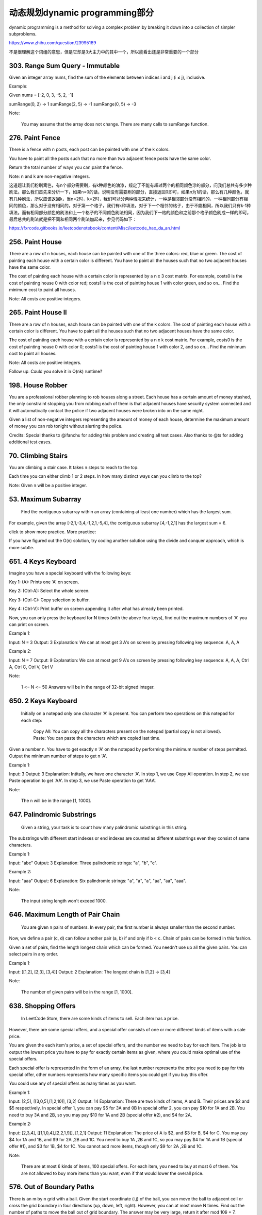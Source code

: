 动态规划dynamic programming部分
=============================


dynamic programming is a method for solving a complex problem by breaking it down into a collection of simpler subproblems.


https://www.zhihu.com/question/23995189

不是很理解这个词组的意思，但是它却是3大主力中的其中一个，所以能看出还是非常重要的一个部分

303. Range Sum Query - Immutable 
--------------------------------     


Given an integer array nums, find the sum of the elements between indices i and j (i ≤ j), inclusive.

Example:

Given nums = [-2, 0, 3, -5, 2, -1]

sumRange(0, 2) -> 1
sumRange(2, 5) -> -1
sumRange(0, 5) -> -3

Note:

    You may assume that the array does not change.
    There are many calls to sumRange function.


276. Paint Fence
----------------

There is a fence with n posts, each post can be painted with one of the k colors.

You have to paint all the posts such that no more than two adjacent fence posts have the same color.

Return the total number of ways you can paint the fence.

Note:
n and k are non-negative integers.


这道题让我们粉刷篱笆，有n个部分需要刷，有k种颜色的油漆，规定了不能有超过两个的相同颜色涂的部分，问我们总共有多少种刷法。那么我们首先来分析一下，如果n=0的话，说明没有需要刷的部分，直接返回0即可，如果n为1的话，那么有几种颜色，就有几种刷法，所以应该返回k，当n=2时，k=2时，我们可以分两种情况来统计，一种是相邻部分没有相同的，一种相同部分有相同的颜色，那么对于没有相同的，对于第一个格子，我们有k种填法，对于下一个相邻的格子，由于不能相同，所以我们只有k-1种填法。而有相同部分颜色的刷法和上一个格子的不同颜色刷法相同，因为我们下一格的颜色和之前那个格子颜色刷成一样的即可，最后总共的刷法就是把不同和相同两个刷法加起来，参见代码如下：

https://fxrcode.gitbooks.io/leetcodenotebook/content/Misc/leetcode_hao_da_an.html



256. Paint House
----------------


There are a row of n houses, each house can be painted with one of the three colors: red, blue or green. The cost of painting each house with a certain color is different. You have to paint all the houses such that no two adjacent houses have the same color.

The cost of painting each house with a certain color is represented by a n x 3 cost matrix. For example, costs0 is the cost of painting house 0 with color red; costs1 is the cost of painting house 1 with color green, and so on... Find the minimum cost to paint all houses.

Note: All costs are positive integers.


265. Paint House II 
-------------------



There are a row of n houses, each house can be painted with one of the k colors. The cost of painting each house with a certain color is different. You have to paint all the houses such that no two adjacent houses have the same color.

The cost of painting each house with a certain color is represented by a n x k cost matrix. For example, costs0 is the cost of painting house 0 with color 0; costs1 is the cost of painting house 1 with color 2, and so on... Find the minimum cost to paint all houses.

Note: All costs are positive integers.

Follow up: Could you solve it in O(nk) runtime?



198. House Robber 
-----------------


You are a professional robber planning to rob houses along a street. Each house has a certain amount of money stashed, the only constraint stopping you from robbing each of them is that adjacent houses have security system connected and it will automatically contact the police if two adjacent houses were broken into on the same night.

Given a list of non-negative integers representing the amount of money of each house, determine the maximum amount of money you can rob tonight without alerting the police.

Credits:
Special thanks to @ifanchu for adding this problem and creating all test cases. Also thanks to @ts for adding additional test cases.



70. Climbing Stairs 
-------------------

You are climbing a stair case. It takes n steps to reach to the top.

Each time you can either climb 1 or 2 steps. In how many distinct ways can you climb to the top?

Note: Given n will be a positive integer. 



53. Maximum Subarray
--------------------

 Find the contiguous subarray within an array (containing at least one number) which has the largest sum.

For example, given the array [-2,1,-3,4,-1,2,1,-5,4],
the contiguous subarray [4,-1,2,1] has the largest sum = 6.

click to show more practice.
More practice:

If you have figured out the O(n) solution, try coding another solution using the divide and conquer approach, which is more subtle.


651. 4 Keys Keyboard
--------------------
Imagine you have a special keyboard with the following keys:

Key 1: (A): Prints one 'A' on screen.

Key 2: (Ctrl-A): Select the whole screen.

Key 3: (Ctrl-C): Copy selection to buffer.

Key 4: (Ctrl-V): Print buffer on screen appending it after what has already been printed.

Now, you can only press the keyboard for N times (with the above four keys), find out the maximum numbers of 'A' you can print on screen.

Example 1:

Input: N = 3
Output: 3
Explanation: 
We can at most get 3 A's on screen by pressing following key sequence:
A, A, A

Example 2:

Input: N = 7
Output: 9
Explanation: 
We can at most get 9 A's on screen by pressing following key sequence:
A, A, A, Ctrl A, Ctrl C, Ctrl V, Ctrl V

Note:

    1 <= N <= 50
    Answers will be in the range of 32-bit signed integer.

650. 2 Keys Keyboard 
--------------------


 Initially on a notepad only one character 'A' is present. You can perform two operations on this notepad for each step:

    Copy All: You can copy all the characters present on the notepad (partial copy is not allowed).
    Paste: You can paste the characters which are copied last time.

Given a number n. You have to get exactly n 'A' on the notepad by performing the minimum number of steps permitted. Output the minimum number of steps to get n 'A'.

Example 1:

Input: 3
Output: 3
Explanation:
Intitally, we have one character 'A'.
In step 1, we use Copy All operation.
In step 2, we use Paste operation to get 'AA'.
In step 3, we use Paste operation to get 'AAA'.

Note:

    The n will be in the range [1, 1000].



647. Palindromic Substrings 
---------------------------


 Given a string, your task is to count how many palindromic substrings in this string.

The substrings with different start indexes or end indexes are counted as different substrings even they consist of same characters.

Example 1:

Input: "abc"
Output: 3
Explanation: Three palindromic strings: "a", "b", "c".

Example 2:

Input: "aaa"
Output: 6
Explanation: Six palindromic strings: "a", "a", "a", "aa", "aa", "aaa".

Note:

    The input string length won't exceed 1000.

646. Maximum Length of Pair Chain 
---------------------------------


 You are given n pairs of numbers. In every pair, the first number is always smaller than the second number.

Now, we define a pair (c, d) can follow another pair (a, b) if and only if b < c. Chain of pairs can be formed in this fashion.

Given a set of pairs, find the length longest chain which can be formed. You needn't use up all the given pairs. You can select pairs in any order.

Example 1:

Input: [[1,2], [2,3], [3,4]]
Output: 2
Explanation: The longest chain is [1,2] -> [3,4]

Note:

    The number of given pairs will be in the range [1, 1000].


638. Shopping Offers 
--------------------

 In LeetCode Store, there are some kinds of items to sell. Each item has a price.

However, there are some special offers, and a special offer consists of one or more different kinds of items with a sale price.

You are given the each item's price, a set of special offers, and the number we need to buy for each item. The job is to output the lowest price you have to pay for exactly certain items as given, where you could make optimal use of the special offers.

Each special offer is represented in the form of an array, the last number represents the price you need to pay for this special offer, other numbers represents how many specific items you could get if you buy this offer.

You could use any of special offers as many times as you want.

Example 1:

Input: [2,5], [[3,0,5],[1,2,10]], [3,2]
Output: 14
Explanation: 
There are two kinds of items, A and B. Their prices are $2 and $5 respectively. 
In special offer 1, you can pay $5 for 3A and 0B
In special offer 2, you can pay $10 for 1A and 2B. 
You need to buy 3A and 2B, so you may pay $10 for 1A and 2B (special offer #2), and $4 for 2A.

Example 2:

Input: [2,3,4], [[1,1,0,4],[2,2,1,9]], [1,2,1]
Output: 11
Explanation: 
The price of A is $2, and $3 for B, $4 for C. 
You may pay $4 for 1A and 1B, and $9 for 2A ,2B and 1C. 
You need to buy 1A ,2B and 1C, so you may pay $4 for 1A and 1B (special offer #1), and $3 for 1B, $4 for 1C. 
You cannot add more items, though only $9 for 2A ,2B and 1C.

Note:

    There are at most 6 kinds of items, 100 special offers.
    For each item, you need to buy at most 6 of them.
    You are not allowed to buy more items than you want, even if that would lower the overall price.


576. Out of Boundary Paths 
--------------------------


There is an m by n grid with a ball. Given the start coordinate (i,j) of the ball, you can move the ball to adjacent cell or cross the grid boundary in four directions (up, down, left, right). However, you can at most move N times. Find out the number of paths to move the ball out of grid boundary. The answer may be very large, return it after mod 109 + 7.

Example 1:

Input:m = 2, n = 2, N = 2, i = 0, j = 0
Output: 6
Explanation:
.. image:: out_of_boundary_paths_1.png
Example 2:

Input:m = 1, n = 3, N = 3, i = 0, j = 1
Output: 12
Explanation:
.. image:: out_of_boundary_paths_2.png
Note:

    Once you move the ball out of boundary, you cannot move it back.
    The length and height of the grid is in range [1,50].
    N is in range [0,50].



523. Continuous Subarray Sum
----------------------------


 Given a list of non-negative numbers and a target integer k, write a function to check if the array has a continuous subarray of size at least 2 that sums up to the multiple of k, that is, sums up to n*k where n is also an integer.

Example 1:

Input: [23, 2, 4, 6, 7],  k=6
Output: True
Explanation: Because [2, 4] is a continuous subarray of size 2 and sums up to 6.

Example 2:

Input: [23, 2, 6, 4, 7],  k=6
Output: True
Explanation: Because [23, 2, 6, 4, 7] is an continuous subarray of size 5 and sums up to 42.

Note:

    The length of the array won't exceed 10,000.
    You may assume the sum of all the numbers is in the range of a signed 32-bit integer.

516. Longest Palindromic Subsequence 
------------------------------------



 Given a string s, find the longest palindromic subsequence's length in s. You may assume that the maximum length of s is 1000.

Example 1:
Input:

"bbbab"

Output:

4

One possible longest palindromic subsequence is "bbbb".

Example 2:
Input:

"cbbd"

Output:

2

One possible longest palindromic subsequence is "bb". 



494. Target Sum 
---------------
 You are given a list of non-negative integers, a1, a2, ..., an, and a target, S. Now you have 2 symbols + and -. For each integer, you should choose one from + and - as its new symbol.

Find out how many ways to assign symbols to make sum of integers equal to target S.

Example 1:

Input: nums is [1, 1, 1, 1, 1], S is 3. 
Output: 5
Explanation: 

-1+1+1+1+1 = 3
+1-1+1+1+1 = 3
+1+1-1+1+1 = 3
+1+1+1-1+1 = 3
+1+1+1+1-1 = 3

There are 5 ways to assign symbols to make the sum of nums be target 3.

Note:

    The length of the given array is positive and will not exceed 20.
    The sum of elements in the given array will not exceed 1000.
    Your output answer is guaranteed to be fitted in a 32-bit integer.

486. Predict the Winner 
-----------------------

Given an array of scores that are non-negative integers. Player 1 picks one of the numbers from either end of the array followed by the player 2 and then player 1 and so on. Each time a player picks a number, that number will not be available for the next player. This continues until all the scores have been chosen. The player with the maximum score wins.

Given an array of scores, predict whether player 1 is the winner. You can assume each player plays to maximize his score.

Example 1:

Input: [1, 5, 2]
Output: False
Explanation: Initially, player 1 can choose between 1 and 2. 
If he chooses 2 (or 1), then player 2 can choose from 1 (or 2) and 5. If player 2 chooses 5, then player 1 will be left with 1 (or 2). 
So, final score of player 1 is 1 + 2 = 3, and player 2 is 5. 
Hence, player 1 will never be the winner and you need to return False.

Example 2:

Input: [1, 5, 233, 7]
Output: True
Explanation: Player 1 first chooses 1. Then player 2 have to choose between 5 and 7. No matter which number player 2 choose, player 1 can choose 233.
Finally, player 1 has more score (234) than player 2 (12), so you need to return True representing player1 can win.

Note:

    1 <= length of the array <= 20.
    Any scores in the given array are non-negative integers and will not exceed 10,000,000.
    If the scores of both players are equal, then player 1 is still the winner.




474. Ones and Zeroes 
--------------------


In the computer world, use restricted resource you have to generate maximum benefit is what we always want to pursue.

For now, suppose you are a dominator of m 0s and n 1s respectively. On the other hand, there is an array with strings consisting of only 0s and 1s.

Now your task is to find the maximum number of strings that you can form with given m 0s and n 1s. Each 0 and 1 can be used at most once.

Note:

    The given numbers of 0s and 1s will both not exceed 100
    The size of given string array won't exceed 600.

Example 1:

Input: Array = {"10", "0001", "111001", "1", "0"}, m = 5, n = 3
Output: 4

Explanation: This are totally 4 strings can be formed by the using of 5 0s and 3 1s, which are “10,”0001”,”1”,”0”

Example 2:

Input: Array = {"10", "0", "1"}, m = 1, n = 1
Output: 2

Explanation: You could form "10", but then you'd have nothing left. Better form "0" and "1".

467. Unique Substrings in Wraparound String
-------------------------------------------

Consider the string s to be the infinite wraparound string of "abcdefghijklmnopqrstuvwxyz", so s will look like this: "...zabcdefghijklmnopqrstuvwxyzabcdefghijklmnopqrstuvwxyzabcd....".

Now we have another string p. Your job is to find out how many unique non-empty substrings of p are present in s. In particular, your input is the string p and you need to output the number of different non-empty substrings of p in the string s.

Note: p consists of only lowercase English letters and the size of p might be over 10000.

Example 1:

Input: "a"
Output: 1

Explanation: Only the substring "a" of string "a" is in the string s.

Example 2:

Input: "cac"
Output: 2
Explanation: There are two substrings "a", "c" of string "cac" in the string s.

Example 3:

Input: "zab"
Output: 6
Explanation: There are six substrings "z", "a", "b", "za", "ab", "zab" of string "zab" in the string s.

464. Can I Win
--------------

In the "100 game," two players take turns adding, to a running total, any integer from 1..10. The player who first causes the running total to reach or exceed 100 wins.

What if we change the game so that players cannot re-use integers?

For example, two players might take turns drawing from a common pool of numbers of 1..15 without replacement until they reach a total >= 100.

Given an integer maxChoosableInteger and another integer desiredTotal, determine if the first player to move can force a win, assuming both players play optimally.

You can always assume that maxChoosableInteger will not be larger than 20 and desiredTotal will not be larger than 300.

Example

Input:
maxChoosableInteger = 10
desiredTotal = 11

Output:
false

Explanation:
No matter which integer the first player choose, the first player will lose.
The first player can choose an integer from 1 up to 10.
If the first player choose 1, the second player can only choose integers from 2 up to 10.
The second player will win by choosing 10 and get a total = 11, which is >= desiredTotal.
Same with other integers chosen by the first player, the second player will always win.


418. Sentence Screen Fitting
----------------------------
Given a rows x cols screen and a sentence represented by a list of words, find how many times the given sentence can be fitted on the screen.

Note:

    A word cannot be split into two lines.
    The order of words in the sentence must remain unchanged.
    Two consecutive words in a line must be separated by a single space.
    Total words in the sentence won't exceed 100.
    Length of each word won't exceed 10.
    1 ≤ rows, cols ≤ 20,000.

Example 1:

Input:
rows = 2, cols = 8, sentence = ["hello", "world"]

Output: 
1

Explanation:
hello---
world---

The character '-' signifies an empty space on the screen.

Example 2:

Input:
rows = 3, cols = 6, sentence = ["a", "bcd", "e"]

Output: 
2

Explanation:
a-bcd- 
e-a---
bcd-e-

The character '-' signifies an empty space on the screen.

Example 3:

Input:
rows = 4, cols = 5, sentence = ["I", "had", "apple", "pie"]

Output: 
1

Explanation:
I-had
apple
pie-I
had--

The character '-' signifies an empty space on the screen.

题目大意：

给定一个rows x cols屏幕与一列单词表示的句子，计算屏幕中可以展示多少次完整的句子。

注意：

    单词不能拆成两行
    单词在句子中的顺序不能调换
    两个相邻单词之间必须有一个空格隔开
    句子的总单词数不超过100
    每个单词的长度不超过10
    1 ≤ rows, cols ≤ 20,000.

解题思路：

由于rows和cols的规模可以达到20000，因此朴素的解法会超时（Time Limit Exceeded）

观察测试用例3可以发现，当句子在屏幕上重复展现时，会呈现周期性的规律：

I-had
apple
pie-I
had--
apple
pie-I
had--
apple

上例中apple单词的相对位置从第二行开始循环，因此只需要找到单词相对位置的“循环节”，即可将问题简化。

利用字典dp记录循环节的起始位置，具体记录方式为：dp[(pc, pw)] = pr, ans

以数对(pc, pw)为键，其中pw为单词在句子中出现时的下标，pc为单词出现在屏幕上的列数

以数对(pr, ans)为值，其中pr为单词出现在屏幕上的行数，ans为此时已经出现过的完整句子数





416. Partition Equal Subset Sum 
-------------------------------


Given a non-empty array containing only positive integers, find if the array can be partitioned into two subsets such that the sum of elements in both subsets is equal.

Note:

    Each of the array element will not exceed 100.
    The array size will not exceed 200.

Example 1:

Input: [1, 5, 11, 5]

Output: true

Explanation: The array can be partitioned as [1, 5, 5] and [11].

Example 2:

Input: [1, 2, 3, 5]

Output: false

Explanation: The array cannot be partitioned into equal sum subsets.


413. Arithmetic Slices 
----------------------


A sequence of number is called arithmetic if it consists of at least three elements and if the difference between any two consecutive elements is the same.

For example, these are arithmetic sequence:

1, 3, 5, 7, 9
7, 7, 7, 7
3, -1, -5, -9

The following sequence is not arithmetic.

1, 1, 2, 5, 7


A zero-indexed array A consisting of N numbers is given. A slice of that array is any pair of integers (P, Q) such that 0 <= P < Q < N.

A slice (P, Q) of array A is called arithmetic if the sequence:
A[P], A[p + 1], ..., A[Q - 1], A[Q] is arithmetic. In particular, this means that P + 1 < Q.

The function should return the number of arithmetic slices in the array A.

Example:

A = [1, 2, 3, 4]

return: 3, for 3 arithmetic slices in A: [1, 2, 3], [2, 3, 4] and [1, 2, 3, 4] itself.

392. Is Subsequence 
-------------------

 Given a string s and a string t, check if s is subsequence of t.

You may assume that there is only lower case English letters in both s and t. t is potentially a very long (length ~= 500,000) string, and s is a short string (<=100).

A subsequence of a string is a new string which is formed from the original string by deleting some (can be none) of the characters without disturbing the relative positions of the remaining characters. (ie, "ace" is a subsequence of "abcde" while "aec" is not).

Example 1:
s = "abc", t = "ahbgdc"

Return true.

Example 2:
s = "axc", t = "ahbgdc"

Return false.

Follow up:
If there are lots of incoming S, say S1, S2, ... , Sk where k >= 1B, and you want to check one by one to see if T has its subsequence. In this scenario, how would you change your code?

Credits:
Special thanks to @pbrother for adding this problem and creating all test cases.



377. Combination Sum IV 
-----------------------


 Given an integer array with all positive numbers and no duplicates, find the number of possible combinations that add up to a positive integer target.

Example:

nums = [1, 2, 3]
target = 4

The possible combination ways are:
(1, 1, 1, 1)
(1, 1, 2)
(1, 2, 1)
(1, 3)
(2, 1, 1)
(2, 2)
(3, 1)

Note that different sequences are counted as different combinations.

Therefore the output is 7.

Follow up:
What if negative numbers are allowed in the given array?
How does it change the problem?
What limitation we need to add to the question to allow negative numbers?

Credits:
Special thanks to @pbrother for adding this problem and creating all test cases.


376. Wiggle Subsequence 
-----------------------

A sequence of numbers is called a wiggle sequence if the differences between successive numbers strictly alternate between positive and negative. The first difference (if one exists) may be either positive or negative. A sequence with fewer than two elements is trivially a wiggle sequence.

For example, [1,7,4,9,2,5] is a wiggle sequence because the differences (6,-3,5,-7,3) are alternately positive and negative. In contrast, [1,4,7,2,5] and [1,7,4,5,5] are not wiggle sequences, the first because its first two differences are positive and the second because its last difference is zero.

Given a sequence of integers, return the length of the longest subsequence that is a wiggle sequence. A subsequence is obtained by deleting some number of elements (eventually, also zero) from the original sequence, leaving the remaining elements in their original order.

Examples:

Input: [1,7,4,9,2,5]
Output: 6
The entire sequence is a wiggle sequence.

Input: [1,17,5,10,13,15,10,5,16,8]
Output: 7
There are several subsequences that achieve this length. One is [1,17,10,13,10,16,8].

Input: [1,2,3,4,5,6,7,8,9]
Output: 2

Follow up:
Can you do it in O(n) time?

Credits:
Special thanks to @agave and @StefanPochmann for adding this problem and creating all test cases.


375. Guess Number Higher or Lower II 
------------------------------------

We are playing the Guess Game. The game is as follows:

I pick a number from 1 to n. You have to guess which number I picked.

Every time you guess wrong, I'll tell you whether the number I picked is higher or lower.

However, when you guess a particular number x, and you guess wrong, you pay $x. You win the game when you guess the number I picked.

Example:

n = 10, I pick 8.

First round:  You guess 5, I tell you that it's higher. You pay $5.
Second round: You guess 7, I tell you that it's higher. You pay $7.
Third round:  You guess 9, I tell you that it's lower. You pay $9.

Game over. 8 is the number I picked.

You end up paying $5 + $7 + $9 = $21.

Given a particular n ≥ 1, find out how much money you need to have to guarantee a win.

Credits:
Special thanks to @agave and @StefanPochmann for adding this problem and creating all test cases.



368. Largest Divisible Subset 
-----------------------------



 Given a set of distinct positive integers, find the largest subset such that every pair (Si, Sj) of elements in this subset satisfies: Si % Sj = 0 or Sj % Si = 0.

If there are multiple solutions, return any subset is fine.

Example 1:

nums: [1,2,3]

Result: [1,2] (of course, [1,3] will also be ok)

Example 2:

nums: [1,2,4,8]

Result: [1,2,4,8]

Credits:
Special thanks to @Stomach_ache for adding this problem and creating all test cases.



361. Bomb Enemy
---------------

Given a 2D grid, each cell is either a wall 'W', an enemy 'E' or empty '0' (the number zero), return the maximum enemies you can kill using one bomb.
The bomb kills all the enemies in the same row and column from the planted point until it hits the wall since the wall is too strong to be destroyed.
Note that you can only put the bomb at an empty cell.

Example:

For the given grid

0 E 0 0
E 0 W E
0 E 0 0

return 3. (Placing a bomb at (1,1) kills 3 enemies)

Credits:
Special thanks to @memoryless for adding this problem and creating all test cases.

https://rocklee.gitbooks.io/interview/361_bomb_enemy.html


357. Count Numbers with Unique Digits 
-------------------------------------


Given a non-negative integer n, count all numbers with unique digits, x, where 0 ≤ x < 10n.

Example:
Given n = 2, return 91. (The answer should be the total numbers in the range of 0 ≤ x < 100, excluding [11,22,33,44,55,66,77,88,99])

Credits:
Special thanks to @memoryless for adding this problem and creating all test cases.


351. Android Unlock Patterns
----------------------------


Given an Android 3x3 key lock screen and two integers m and n, where 1 ≤ m ≤ n ≤ 9, count the total number of unlock patterns of the Android lock screen, which consist of minimum of m keys and maximum n keys.

Rules for a valid pattern:

    Each pattern must connect at least m keys and at most n keys.
    All the keys must be distinct.
    If the line connecting two consecutive keys in the pattern passes through any other keys, the other keys must have previously selected in the pattern. No jumps through non selected key is allowed.
    The order of keys used matters.

Explanation:
	

| 1 | 2 | 3 |
| 4 | 5 | 6 |
| 7 | 8 | 9 |

Invalid move: 4 - 1 - 3 - 6
Line 1 - 3 passes through key 2 which had not been selected in the pattern.

Invalid move: 4 - 1 - 9 - 2
Line 1 - 9 passes through key 5 which had not been selected in the pattern.

Valid move: 2 - 4 - 1 - 3 - 6
Line 1 - 3 is valid because it passes through key 2, which had been selected in the pattern

Valid move: 6 - 5 - 4 - 1 - 9 - 2
Line 1 - 9 is valid because it passes through key 5, which had been selected in the pattern.

Example:
Given m = 1, n = 1, return 9.


343. Integer Break 
------------------

 Given a positive integer n, break it into the sum of at least two positive integers and maximize the product of those integers. Return the maximum product you can get.

For example, given n = 2, return 1 (2 = 1 + 1); given n = 10, return 36 (10 = 3 + 3 + 4).

Note: You may assume that n is not less than 2 and not larger than 58.

Credits:
Special thanks to @jianchao.li.fighter for adding this problem and creating all test cases.


338. Counting Bits 
------------------


Given a non negative integer number num. For every numbers i in the range 0 ≤ i ≤ num calculate the number of 1's in their binary representation and return them as an array.

Example:
For num = 5 you should return [0,1,1,2,1,2].

Follow up:

    It is very easy to come up with a solution with run time O(n*sizeof(integer)). But can you do it in linear time O(n) /possibly in a single pass?
    Space complexity should be O(n).
    Can you do it like a boss? Do it without using any builtin function like __builtin_popcount in c++ or in any other language.

Credits:
Special thanks to @ syedee for adding this problem and creating all test cases.




322. Coin Change 
----------------


 You are given coins of different denominations and a total amount of money amount. Write a function to compute the fewest number of coins that you need to make up that amount. If that amount of money cannot be made up by any combination of the coins, return -1.

Example 1:
coins = [1, 2, 5], amount = 11
return 3 (11 = 5 + 5 + 1)

Example 2:
coins = [2], amount = 3
return -1.

Note:
You may assume that you have an infinite number of each kind of coin.

Credits:
Special thanks to @jianchao.li.fighter for adding this problem and creating all test cases.


309. Best Time to Buy and Sell Stock with Cooldown 
--------------------------------------------------



Say you have an array for which the i(th)次方 element is the price of a given stock on day i.

Design an algorithm to find the maximum profit. You may complete as many transactions as you like (ie, buy one and sell one share of the stock multiple times) with the following restrictions:

    You may not engage in multiple transactions at the same time (ie, you must sell the stock before you buy again).
    After you sell your stock, you cannot buy stock on next day. (ie, cooldown 1 day)

Example:

prices = [1, 2, 3, 0, 2]
maxProfit = 3
transactions = [buy, sell, cooldown, buy, sell]

Credits:
Special thanks to @dietpepsi for adding this problem and creating all test cases.



304. Range Sum Query 2D - Immutable 
-----------------------------------

Given a 2D matrix matrix, find the sum of the elements inside the rectangle defined by its upper left corner (row1, col1) and lower right corner (row2, col2).




The above rectangle (with the red border) is defined by (row1, col1) = (2, 1) and (row2, col2) = (4, 3), which contains sum = 8.

Example:

Given matrix = [
  [3, 0, 1, 4, 2],
  [5, 6, 3, 2, 1],
  [1, 2, 0, 1, 5],
  [4, 1, 0, 1, 7],
  [1, 0, 3, 0, 5]
]

sumRegion(2, 1, 4, 3) -> 8
sumRegion(1, 1, 2, 2) -> 11
sumRegion(1, 2, 2, 4) -> 12

Note:

    You may assume that the matrix does not change.
    There are many calls to sumRegion function.
    You may assume that row1 ≤ row2 and col1 ≤ col2.




300. Longest Increasing Subsequence 
-----------------------------------


 Given an unsorted array of integers, find the length of longest increasing subsequence.

For example,
Given [10, 9, 2, 5, 3, 7, 101, 18],
The longest increasing subsequence is [2, 3, 7, 101], therefore the length is 4. Note that there may be more than one LIS combination, it is only necessary for you to return the length.

Your algorithm should run in O(n2) complexity.

Follow up: Could you improve it to O(n log n) time complexity?

Credits:
Special thanks to @pbrother for adding this problem and creating all test cases.


279. Perfect Squares 
--------------------


 Given a positive integer n, find the least number of perfect square numbers (for example, 1, 4, 9, 16, ...) which sum to n.

For example, given n = 12, return 3 because 12 = 4 + 4 + 4; given n = 13, return 2 because 13 = 4 + 9.

Credits:
Special thanks to @jianchao.li.fighter for adding this problem and creating all test cases.



264. Ugly Number II 
-------------------

 Write a program to find the n-th ugly number.

Ugly numbers are positive numbers whose prime factors only include 2, 3, 5. For example, 1, 2, 3, 4, 5, 6, 8, 9, 10, 12 is the sequence of the first 10 ugly numbers.

Note that 1 is typically treated as an ugly number, and n does not exceed 1690.

Credits:
Special thanks to @jianchao.li.fighter for adding this problem and creating all test cases.




221. Maximal Square 
-------------------


 Given a 2D binary matrix filled with 0's and 1's, find the largest square containing only 1's and return its area.

For example, given the following matrix:

1 0 1 0 0
1 0 1 1 1
1 1 1 1 1
1 0 0 1 0

Return 4.

Credits:
Special thanks to @Freezen for adding this problem and creating all test cases.


213. House Robber II
--------------------

Note: This is an extension of House Robber.

After robbing those houses on that street, the thief has found himself a new place for his thievery so that he will not get too much attention. This time, all houses at this place are arranged in a circle. That means the first house is the neighbor of the last one. Meanwhile, the security system for these houses remain the same as for those in the previous street.

Given a list of non-negative integers representing the amount of money of each house, determine the maximum amount of money you can rob tonight without alerting the police.

Credits:
Special thanks to @Freezen for adding this problem and creating all test cases.


152. Maximum Product Subarray 
-----------------------------


 Find the contiguous subarray within an array (containing at least one number) which has the largest product.

For example, given the array [2,3,-2,4],
the contiguous subarray [2,3] has the largest product = 6. 


https://aaronice.gitbooks.io/lintcode/content/dynamic_programming/maximum_product_subarray.html



139. Word Break 
---------------

 Given a non-empty string s and a dictionary wordDict containing a list of non-empty words, determine if s can be segmented into a space-separated sequence of one or more dictionary words. You may assume the dictionary does not contain duplicate words.

For example, given
s = "leetcode",
dict = ["leet", "code"].

Return true because "leetcode" can be segmented as "leet code".

UPDATE (2017/1/4):
The wordDict parameter had been changed to a list of strings (instead of a set of strings). Please reload the code definition to get the latest changes. 


120. Triangle
-------------


Given a triangle, find the minimum path sum from top to bottom. Each step you may move to adjacent numbers on the row below.

For example, given the following triangle

[
     [2],
    [3,4],
   [6,5,7],
  [4,1,8,3]
]

The minimum path sum from top to bottom is 11 (i.e., 2 + 3 + 5 + 1 = 11).

Note:
Bonus point if you are able to do this using only O(n) extra space, where n is the total number of rows in the triangle. 


96. Unique Binary Search Trees 
------------------------------


Given n, how many structurally unique BST's (binary search trees) that store values 1...n?

For example,
Given n = 3, there are a total of 5 unique BST's.

   1         3     3      2      1
    \       /     /      / \      \
     3     2     1      1   3      2
    /     /       \                 \
   2     1         2                 3


95. Unique Binary Search Trees II
---------------------------------

Given an integer n, generate all structurally unique BST's (binary search trees) that store values 1...n.

For example,
Given n = 3, your program should return all 5 unique BST's shown below.

   1         3     3      2      1
    \       /     /      / \      \
     3     2     1      1   3      2
    /     /       \                 \
   2     1         2                 3


91. Decode Ways
---------------


 A message containing letters from A-Z is being encoded to numbers using the following mapping:

'A' -> 1
'B' -> 2
...
'Z' -> 26

Given an encoded message containing digits, determine the total number of ways to decode it.

For example,
Given encoded message "12", it could be decoded as "AB" (1 2) or "L" (12).

The number of ways decoding "12" is 2. 



64. Minimum Path Sum 
--------------------

Given a m x n grid filled with non-negative numbers, find a path from top left to bottom right which minimizes the sum of all numbers along its path.

Note: You can only move either down or right at any point in time.




62. Unique Paths 
----------------

A robot is located at the top-left corner of a m x n grid (marked 'Start' in the diagram below).

The robot can only move either down or right at any point in time. The robot is trying to reach the bottom-right corner of the grid (marked 'Finish' in the diagram below).

How many possible unique paths are there?


Above is a 3 x 7 grid. How many possible unique paths are there?

Note: m and n will be at most 100.

63. Unique Paths II
-------------------


Follow up for "Unique Paths":

Now consider if some obstacles are added to the grids. How many unique paths would there be?

An obstacle and empty space is marked as 1 and 0 respectively in the grid.

For example,

There is one obstacle in the middle of a 3x3 grid as illustrated below.

[
  [0,0,0],
  [0,1,0],
  [0,0,0]
]

The total number of unique paths is 2.

Note: m and n will be at most 100.





664. Strange Printer 
--------------------


 There is a strange printer with the following two special requirements:

    The printer can only print a sequence of the same character each time.
    At each turn, the printer can print new characters starting from and ending at any places, and will cover the original existing characters.

Given a string consists of lower English letters only, your job is to count the minimum number of turns the printer needed in order to print it.

Example 1:

Input: "aaabbb"
Output: 2
Explanation: Print "aaa" first and then print "bbb".

Example 2:

Input: "aba"
Output: 2
Explanation: Print "aaa" first and then print "b" from the second place of the string, which will cover the existing character 'a'.

Hint: Length of the given string will not exceed 100.


518. Coin Change 2
------------------
You are given coins of different denominations and a total amount of money. Write a function to compute the number of combinations that make up that amount. You may assume that you have infinite number of each kind of coin.

Note: You can assume that

0 <= amount <= 5000
1 <= coin <= 5000
the number of coins is less than 500
the answer is guaranteed to fit into signed 32-bit integer
Example 1:

Input: amount = 5, coins = [1, 2, 5]
Output: 4
Explanation: there are four ways to make up the amount:
5=5
5=2+2+1
5=2+1+1+1
5=1+1+1+1+1
Example 2:

Input: amount = 3, coins = [2]
Output: 0
Explanation: the amount of 3 cannot be made up just with coins of 2.
Example 3:

Input: amount = 10, coins = [10] 
Output: 1
题目大意：
给定一些不同面值的硬币，和一个金钱总额。编写函数计算要得到目标金额，有多少种不同的硬币组合方式。

注意：你可以假设：

0 <= amount <= 5000
1 <= coin <= 5000
硬币个数不超过500
答案确保在32位整数范围内
解题思路：
动态规划（Dynamic Programmin）




































































































